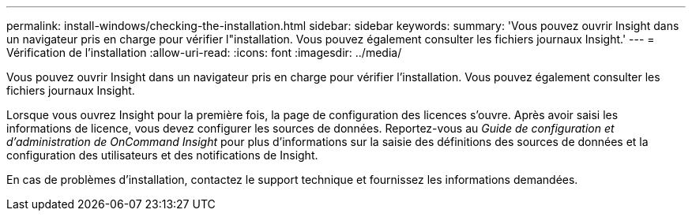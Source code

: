 ---
permalink: install-windows/checking-the-installation.html 
sidebar: sidebar 
keywords:  
summary: 'Vous pouvez ouvrir Insight dans un navigateur pris en charge pour vérifier l"installation. Vous pouvez également consulter les fichiers journaux Insight.' 
---
= Vérification de l'installation
:allow-uri-read: 
:icons: font
:imagesdir: ../media/


[role="lead"]
Vous pouvez ouvrir Insight dans un navigateur pris en charge pour vérifier l'installation. Vous pouvez également consulter les fichiers journaux Insight.

Lorsque vous ouvrez Insight pour la première fois, la page de configuration des licences s'ouvre. Après avoir saisi les informations de licence, vous devez configurer les sources de données. Reportez-vous au _Guide de configuration et d'administration de OnCommand Insight_ pour plus d'informations sur la saisie des définitions des sources de données et la configuration des utilisateurs et des notifications de Insight.

En cas de problèmes d'installation, contactez le support technique et fournissez les informations demandées.
